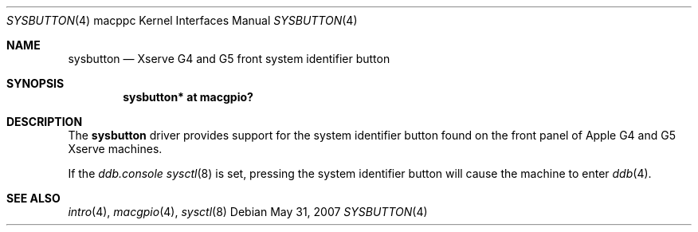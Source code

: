 .\"
.\" Copyright (c) 2007 Gordon Willem Klok <gwk@openbsd.org>
.\"
.\" Permission to use, copy, modify, and distribute this software for any
.\" purpose with or without fee is hereby granted, provided that the above
.\" copyright notice and this permission notice appear in all copies.
.\"
.\" THE SOFTWARE IS PROVIDED "AS IS" AND THE AUTHOR DISCLAIMS ALL WARRANTIES
.\" WITH REGARD TO THIS SOFTWARE INCLUDING ALL IMPLIED WARRANTIES OF
.\" MERCHANTABILITY AND FITNESS. IN NO EVENT SHALL THE AUTHOR BE LIABLE FOR
.\" ANY SPECIAL, DIRECT, INDIRECT, OR CONSEQUENTIAL DAMAGES OR ANY DAMAGES
.\" WHATSOEVER RESULTING FROM LOSS OF USE, DATA OR PROFITS, WHETHER IN AN
.\" ACTION OF CONTRACT, NEGLIGENCE OR OTHER TORTIOUS ACTION, ARISING OUT OF
.\" OR IN CONNECTION WITH THE USE OR PERFORMANCE OF THIS SOFTWARE.
.\"
.Dd $Mdocdate: May 31 2007 $
.Dt SYSBUTTON 4 macppc
.Os
.Sh NAME
.Nm sysbutton
.Nd Xserve G4 and G5 front system identifier button
.Sh SYNOPSIS
.Cd "sysbutton* at macgpio?"
.Sh DESCRIPTION
The
.Nm
driver provides support for the system identifier button found on
the front panel of Apple G4 and G5 Xserve machines.
.Pp
If the
.Va ddb.console
.Xr sysctl 8
is set,
pressing the system identifier
button will cause the machine to enter
.Xr ddb 4 .
.Sh SEE ALSO
.Xr intro 4 ,
.Xr macgpio 4 ,
.Xr sysctl 8
